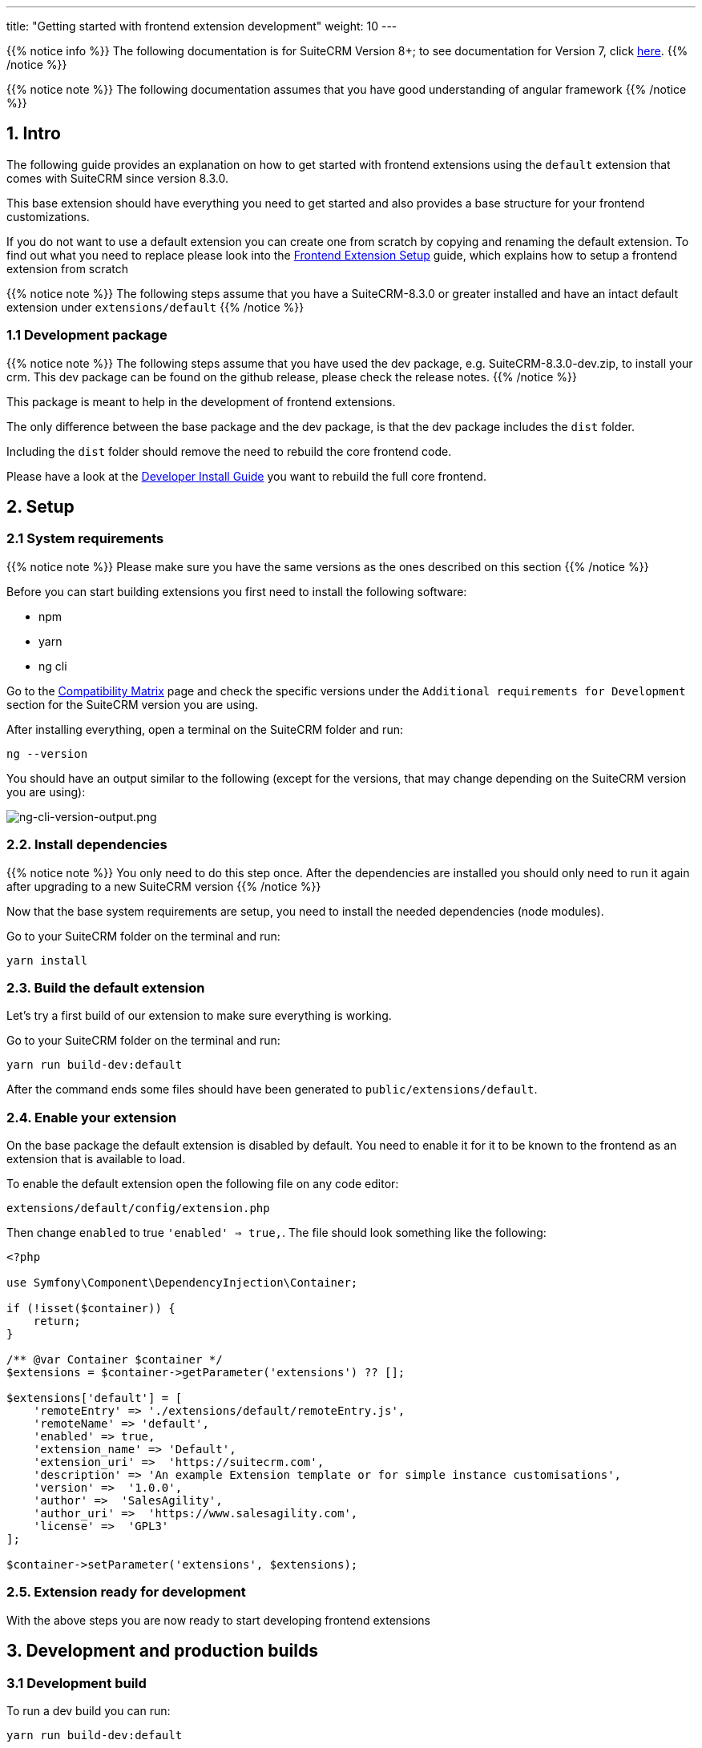 ---
title: "Getting started with frontend extension development"
weight: 10
---

:imagesdir: /images/en/8.x/developer/extensions/front-end/fe-extensions-setup

{{% notice info %}}
The following documentation is for SuiteCRM Version 8+; to see documentation for Version 7, click link:../../../../../developer/introduction[here].
{{% /notice %}}

{{% notice note %}}
The following documentation assumes that you have good understanding of angular framework
{{% /notice %}}


== 1. Intro

The following guide provides an explanation on how to get started with frontend extensions using the `default` extension that comes with SuiteCRM since version 8.3.0.

This base extension should have everything you need to get started and also provides a base structure for your frontend customizations.

If you do not want to use a default extension you can create one from scratch by copying and renaming the default extension. To find out what you need to replace please look into the link:../fe-extensions-setup/[Frontend Extension Setup] guide, which explains how to setup a frontend extension from scratch

{{% notice note %}}
The following steps assume that you have a SuiteCRM-8.3.0 or greater installed and have an intact default extension under `extensions/default`
{{% /notice %}}


=== 1.1 Development package

{{% notice note %}}
The following steps assume that you have used the dev package, e.g. SuiteCRM-8.3.0-dev.zip, to install your crm. This dev package can be found on the github release, please check the release notes.
{{% /notice %}}

This package is meant to help in the development of frontend extensions.

The only difference between the base package and the dev package, is that the dev package includes the `dist` folder.

Including the `dist` folder should remove the need to rebuild the core frontend code.

Please have a look at the  link:../../../installation-guide/front-end-installation-guide[Developer Install Guide] you want to rebuild the full core frontend.

== 2. Setup

=== 2.1 System requirements

{{% notice note %}}
Please make sure you have the same versions as the ones described on this section
{{% /notice %}}

Before you can start building extensions you first need to install the following software:

* npm
* yarn
* ng cli

Go to the link:../../../../admin/compatibility-matrix/[Compatibility Matrix] page and check the specific versions under the `Additional requirements for Development` section for the SuiteCRM version you are using.

After installing everything, open a terminal on the SuiteCRM folder and run:

[source,bash]
----
ng --version
----

You should have an output similar to the following (except for the versions, that may change depending on the SuiteCRM version you are using):

image:ng-cli-version-output.png[ng-cli-version-output.png]


=== 2.2. Install dependencies

{{% notice note %}}
You only need to do this step once. After the dependencies are installed you should only need to run it again after upgrading to a new SuiteCRM version
{{% /notice %}}

Now that the base system requirements are setup, you need to install the needed dependencies (node modules).

Go to your SuiteCRM folder on the terminal and run:

[source,bash]
----
yarn install
----

=== 2.3. Build the default extension

Let's try a first build of our extension to make sure everything is working.

Go to your SuiteCRM folder on the terminal and run:

[source,bash]
----
yarn run build-dev:default
----

After the command ends some files should have been generated to `public/extensions/default`.

=== 2.4. Enable your extension

On the base package the default extension is disabled by default. You need to enable it for it to be known to the frontend as an extension that is available to load.

To enable the default extension open the following file on any code editor:

[source]
----
extensions/default/config/extension.php
----

Then change `enabled` to true `'enabled' => true,`. The file should look something like the following:

[source,php]
----
<?php

use Symfony\Component\DependencyInjection\Container;

if (!isset($container)) {
    return;
}

/** @var Container $container */
$extensions = $container->getParameter('extensions') ?? [];

$extensions['default'] = [
    'remoteEntry' => './extensions/default/remoteEntry.js',
    'remoteName' => 'default',
    'enabled' => true,
    'extension_name' => 'Default',
    'extension_uri' =>  'https://suitecrm.com',
    'description' => 'An example Extension template or for simple instance customisations',
    'version' =>  '1.0.0',
    'author' =>  'SalesAgility',
    'author_uri' =>  'https://www.salesagility.com',
    'license' =>  'GPL3'
];

$container->setParameter('extensions', $extensions);
----

=== 2.5. Extension ready for development

With the above steps you are now ready to start developing frontend extensions


== 3. Development and production builds


=== 3.1 Development build

To run a dev build you can run:

[source,bash]
----
yarn run build-dev:default
----

This command will build the default extension in a non-production mode.

Plus it will generate the files directly to the `public/extensions/default` folder. Which allows you to also use the `--watch` option.

Thus when developing it is best to run:

[source,json]
----
yarn run build-dev:default --watch
----

The command will stay on "watch" for changes to the files in the extension. It will automatically re-rebuild after code changes.

See link:../../extension-structure#_4_2_1_development_build[Default package dev build setup] for more info on how it works.

=== 3.2 Production build

To run a production build you can run:
[source,json]
----
yarn run build:default
----

This command will build the default extension in a production mode.

See link:../../extension-structure#_4_2_2_production_build[Default package production build setup] for more info on how it works.
